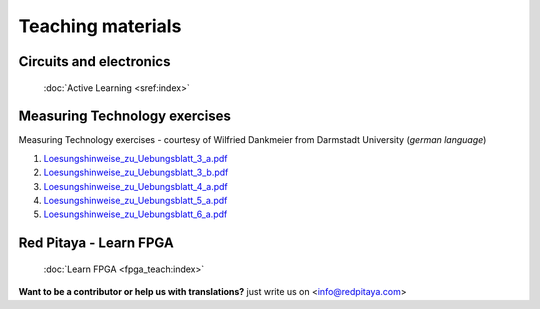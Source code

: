 .. _teaching:

##################
Teaching materials
##################

************************
Circuits and electronics
************************

   :doc:`Active Learning <sref:index>`

******************************
Measuring Technology exercises 
******************************

Measuring Technology exercises - courtesy of Wilfried Dankmeier from Darmstadt University (*german language*)

1. `Loesungshinweise_zu_Uebungsblatt_3_a.pdf <https://downloads.redpitaya.com/doc/TeachingDocs/Loesungshinweise_zu_Uebungsblatt_3_a%20.pdf>`_
#. `Loesungshinweise_zu_Uebungsblatt_3_b.pdf <https://downloads.redpitaya.com/doc/TeachingDocs/Loesungshinweise_zu_Uebungsblatt_3_b%20.pdf>`_
#. `Loesungshinweise_zu_Uebungsblatt_4_a.pdf <https://downloads.redpitaya.com/doc/TeachingDocs/Loesungshinweise_zu_Uebungsblatt_4_a%20.pdf>`_
#. `Loesungshinweise_zu_Uebungsblatt_5_a.pdf <https://downloads.redpitaya.com/doc/TeachingDocs/Loesungshinweise_zu_Uebungsblatt_5_a%20.pdf>`_
#. `Loesungshinweise_zu_Uebungsblatt_6_a.pdf <https://downloads.redpitaya.com/doc/TeachingDocs/Loesungshinweise_zu_Uebungsblatt_6_a%20.pdf>`_

******************************
Red Pitaya - Learn FPGA 
******************************

   :doc:`Learn FPGA <fpga_teach:index>`


**Want to be a contributor or help us with translations?** just write us on <info@redpitaya.com>
